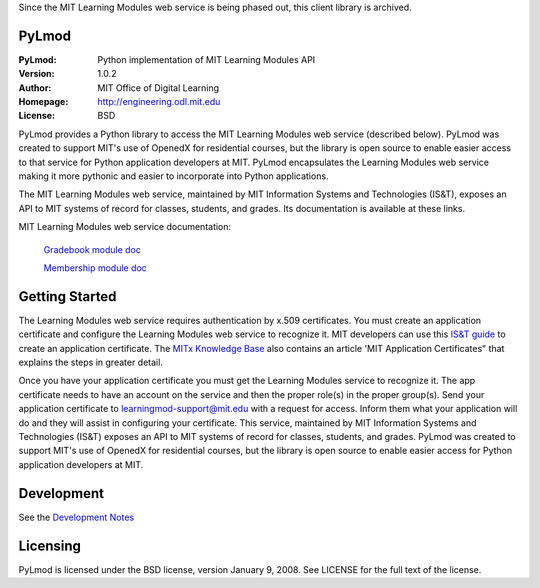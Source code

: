 Since the MIT Learning Modules web service is being phased out, this client library is archived. 

PyLmod
======
.. image:: https://img.shields.io/travis/mitodl/PyLmod.svg
    :target: https://travis-ci.org/mitodl/PyLmod
.. image:: https://img.shields.io/coveralls/mitodl/PyLmod.svg
    :target: https://coveralls.io/r/mitodl/PyLmod
.. image:: https://img.shields.io/pypi/dm/pylmod.svg
    :target: https://pypi.python.org/pypi/pylmod
.. image:: https://img.shields.io/pypi/v/pylmod.svg
    :target: https://pypi.python.org/pypi/pylmod
.. image:: https://img.shields.io/github/issues/mitodl/PyLmod.svg
    :target: https://github.com/mitodl/PyLmod/issues
.. image:: https://img.shields.io/badge/license-BSD-blue.svg
    :target: https://github.com/mitodl/PyLmod/blob/master/LICENSE
.. image:: https://readthedocs.org/projects/pylmod/badge/?version=master
    :target: http://pylmod.rtfd.org/en/master
.. image:: https://readthedocs.org/projects/pylmod/badge/?version=release
    :target: http://pylmod.rtfd.org/en/release

:PyLmod: Python implementation of MIT Learning Modules API
:Version: 1.0.2
:Author: MIT Office of Digital Learning
:Homepage: http://engineering.odl.mit.edu
:License: BSD

PyLmod provides a Python library to access the MIT Learning Modules web
service (described below). PyLmod was created to support
MIT's use of OpenedX for residential courses, but the library is open
source to enable easier access to that service for Python application
developers at MIT. PyLmod encapsulates the Learning Modules web service
making it more pythonic and easier to incorporate into Python applications.

The MIT Learning Modules web service, maintained by MIT Information
Systems and Technologies (IS&T), exposes an API to MIT systems of
record for classes, students, and grades. Its documentation is available
at these links.

MIT Learning Modules web service documentation:

    `Gradebook module doc
    <https://learning-modules-dev.mit.edu/service/gradebook/doc.html>`_

    `Membership module doc
    <https://learning-modules-dev.mit.edu/service/membership/doc.html>`_

Getting Started
===============
The Learning Modules web service requires authentication by x.509
certificates. You must create an application certificate and configure
the Learning Modules web service to recognize it. MIT developers can
use this `IS&T guide <http://goo.gl/3YcmRh>`_ to create an application
certificate. The `MITx Knowledge Base <https://odl.zendesk.com/hc/en-us/>`_
also contains an article 'MIT Application Certificates" that explains
the steps in greater detail.

Once you have your application certificate you must get the Learning
Modules service to recognize it. The app certificate needs to have
an account on the service and then the proper role(s) in the proper
group(s). Send your application certificate to learningmod-support@mit.edu
with a request for access. Inform them what your application will do and
they will assist in configuring your certificate.
This service, maintained by MIT Information Systems and Technologies
(IS&T) exposes an API to MIT systems of record for classes, students, and
grades. PyLmod was created to support MIT's
use of OpenedX for residential courses, but the library is open source
to enable easier access for Python application developers at MIT.

Development
===========
See the `Development Notes <https://github.com/mitodl/PyLmod/Development.rst>`_

Licensing
=========
PyLmod is licensed under the BSD license, version January 9, 2008.  See
LICENSE for the full text of the license.


